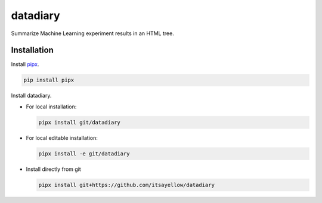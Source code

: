 datadiary
=========

Summarize Machine Learning experiment results in an HTML tree.

Installation
------------

Install `pipx <https://github.com/pipxproject/pipx>`_.

.. code:: bash

   pip install pipx

Install datadiary.

* For local installation:

  .. code:: bash

     pipx install git/datadiary

* For local editable installation:

  .. code:: bash

     pipx install -e git/datadiary

* Install directly from git

  .. code:: bash

     pipx install git+https://github.com/itsayellow/datadiary
